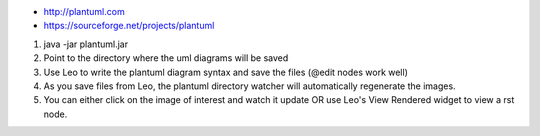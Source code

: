* http://plantuml.com
* https://sourceforge.net/projects/plantuml

1. java -jar plantuml.jar
2. Point to the directory where the uml diagrams will be saved
3. Use Leo to write the plantuml diagram syntax and save the files (@edit nodes work well)
4. As you save files from Leo, the plantuml directory watcher will automatically regenerate the images.
5. You can either click on the image of interest and watch it update OR use Leo's View Rendered widget to view a rst node.

.. image:: leo_plantuml_usecase.png
